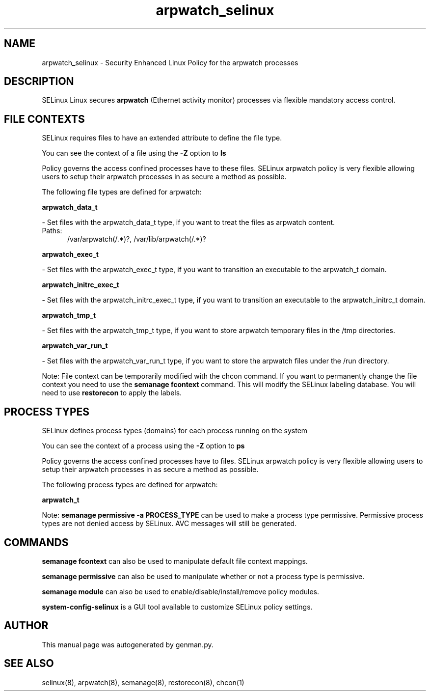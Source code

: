.TH  "arpwatch_selinux"  "8"  "arpwatch" "dwalsh@redhat.com" "arpwatch SELinux Policy documentation"
.SH "NAME"
arpwatch_selinux \- Security Enhanced Linux Policy for the arpwatch processes
.SH "DESCRIPTION"


SELinux Linux secures
.B arpwatch
(Ethernet activity monitor)
processes via flexible mandatory access
control.  



.SH FILE CONTEXTS
SELinux requires files to have an extended attribute to define the file type. 
.PP
You can see the context of a file using the \fB\-Z\fP option to \fBls\bP
.PP
Policy governs the access confined processes have to these files. 
SELinux arpwatch policy is very flexible allowing users to setup their arpwatch processes in as secure a method as possible.
.PP 
The following file types are defined for arpwatch:


.EX
.PP
.B arpwatch_data_t 
.EE

- Set files with the arpwatch_data_t type, if you want to treat the files as arpwatch content.

.br
.TP 5
Paths: 
/var/arpwatch(/.*)?, /var/lib/arpwatch(/.*)?

.EX
.PP
.B arpwatch_exec_t 
.EE

- Set files with the arpwatch_exec_t type, if you want to transition an executable to the arpwatch_t domain.


.EX
.PP
.B arpwatch_initrc_exec_t 
.EE

- Set files with the arpwatch_initrc_exec_t type, if you want to transition an executable to the arpwatch_initrc_t domain.


.EX
.PP
.B arpwatch_tmp_t 
.EE

- Set files with the arpwatch_tmp_t type, if you want to store arpwatch temporary files in the /tmp directories.


.EX
.PP
.B arpwatch_var_run_t 
.EE

- Set files with the arpwatch_var_run_t type, if you want to store the arpwatch files under the /run directory.


.PP
Note: File context can be temporarily modified with the chcon command.  If you want to permanently change the file context you need to use the
.B semanage fcontext 
command.  This will modify the SELinux labeling database.  You will need to use
.B restorecon
to apply the labels.

.SH PROCESS TYPES
SELinux defines process types (domains) for each process running on the system
.PP
You can see the context of a process using the \fB\-Z\fP option to \fBps\bP
.PP
Policy governs the access confined processes have to files. 
SELinux arpwatch policy is very flexible allowing users to setup their arpwatch processes in as secure a method as possible.
.PP 
The following process types are defined for arpwatch:

.EX
.B arpwatch_t 
.EE
.PP
Note: 
.B semanage permissive -a PROCESS_TYPE 
can be used to make a process type permissive. Permissive process types are not denied access by SELinux. AVC messages will still be generated.

.SH "COMMANDS"
.B semanage fcontext
can also be used to manipulate default file context mappings.
.PP
.B semanage permissive
can also be used to manipulate whether or not a process type is permissive.
.PP
.B semanage module
can also be used to enable/disable/install/remove policy modules.

.PP
.B system-config-selinux 
is a GUI tool available to customize SELinux policy settings.

.SH AUTHOR	
This manual page was autogenerated by genman.py.

.SH "SEE ALSO"
selinux(8), arpwatch(8), semanage(8), restorecon(8), chcon(1)
